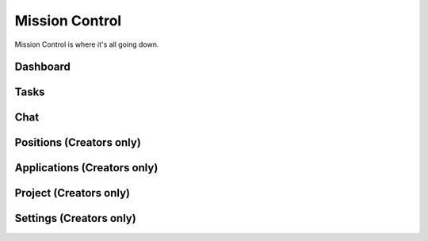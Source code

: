 .. _mission_control:

Mission Control
================

Mission Control is where it's all going down. 

Dashboard
----------------------------

Tasks
----------------------------

Chat
----------------------------

Positions (Creators only)
----------------------------

Applications (Creators only)
----------------------------

Project (Creators only)
----------------------------

Settings (Creators only)
----------------------------